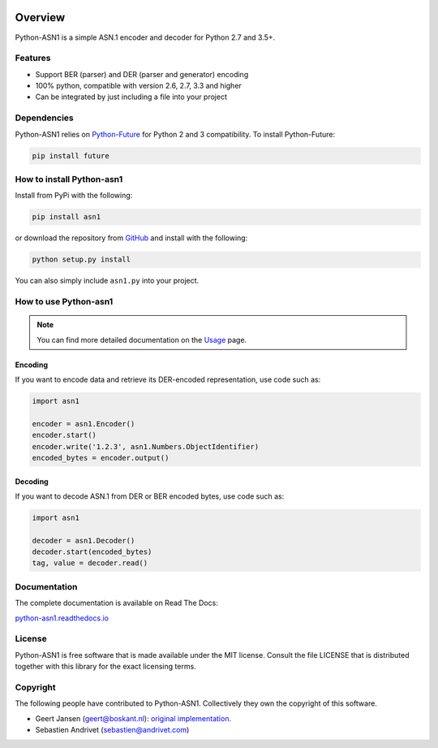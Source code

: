 .. start-badges

|travis| |appveyor| |requires| |codecov| |docs| |version| |wheel| |supported-versions| |supported-implementations|

.. |docs| image:: https://readthedocs.org/projects/python-asn1/badge/?style=flat
    :target: https://readthedocs.org/projects/python-asn1
    :alt: Documentation Status

.. |travis| image:: https://api.travis-ci.org/andrivet/python-asn1.svg?branch=master
    :alt: Travis-CI Build Status
    :target: https://travis-ci.org/andrivet/python-asn1

.. |appveyor| image:: https://ci.appveyor.com/api/projects/status/github/andrivet/python-asn1?branch=master&svg=true
    :alt: AppVeyor Build Status
    :target: https://ci.appveyor.com/project/andrivet/python-asn1

.. |requires| image:: https://requires.io/github/andrivet/python-asn1/requirements.svg?branch=master
    :alt: Requirements Status
    :target: https://requires.io/github/andrivet/python-asn1/requirements/?branch=master

.. |codecov| image:: https://codecov.io/gh/andrivet/python-asn1/branch/master/graphs/badge.svg?branch=master
    :alt: Coverage Status
    :target: https://codecov.io/github/andrivet/python-asn1

.. |version| image:: https://img.shields.io/pypi/v/asn1.svg?style=flat
    :alt: PyPI Package latest release
    :target: https://pypi.org/project/asn1/

.. |wheel| image:: https://img.shields.io/pypi/wheel/asn1.svg?style=flat
    :alt: PyPI Wheel
    :target: https://pypi.org/project/asn1/

.. |supported-versions| image:: https://img.shields.io/pypi/pyversions/asn1.svg?style=flat
    :alt: Supported versions
    :target: https://pypi.org/project/asn1/

.. |supported-implementations| image:: https://img.shields.io/pypi/implementation/asn1.svg?style=flat
    :alt: Supported implementations
    :target: https://pypi.org/project/asn1/


.. end-badges

========
Overview
========

Python-ASN1 is a simple ASN.1 encoder and decoder for Python 2.7 and 3.5+.

Features
========

- Support BER (parser) and DER (parser and generator) encoding
- 100% python, compatible with version 2.6, 2.7, 3.3 and higher
- Can be integrated by just including a file into your project


Dependencies
==============

Python-ASN1 relies on `Python-Future <http://python-future.org>`_ for Python 2 and 3 compatibility. To install Python-Future:

.. code-block:: sh

  pip install future


How to install Python-asn1
==========================

Install from PyPi with the following:

.. code-block:: sh

  pip install asn1

or download the repository from `GitHub <https://github.com/andrivet/python-asn1>`_ and install with the following:

.. code-block:: sh

  python setup.py install

You can also simply include ``asn1.py`` into your project.


How to use Python-asn1
======================

.. note:: You can find more detailed documentation on the `Usage`_ page.

.. _Usage: usage.html

Encoding
--------

If you want to encode data and retrieve its DER-encoded representation, use code such as:

.. code-block:: python

  import asn1

  encoder = asn1.Encoder()
  encoder.start()
  encoder.write('1.2.3', asn1.Numbers.ObjectIdentifier)
  encoded_bytes = encoder.output()


Decoding
--------

If you want to decode ASN.1 from DER or BER encoded bytes, use code such as:

.. code-block:: python

  import asn1

  decoder = asn1.Decoder()
  decoder.start(encoded_bytes)
  tag, value = decoder.read()


Documentation
=============

The complete documentation is available on Read The Docs:

`python-asn1.readthedocs.io <https://python-asn1.readthedocs.io/en/latest/>`_


License
=======

Python-ASN1 is free software that is made available under the MIT license.
Consult the file LICENSE that is distributed together with this library for
the exact licensing terms.

Copyright
=========

The following people have contributed to Python-ASN1. Collectively they own the copyright of this software.

* Geert Jansen (geert@boskant.nl): `original implementation <https://github.com/geertj/python-asn1>`_.
* Sebastien Andrivet (sebastien@andrivet.com)
